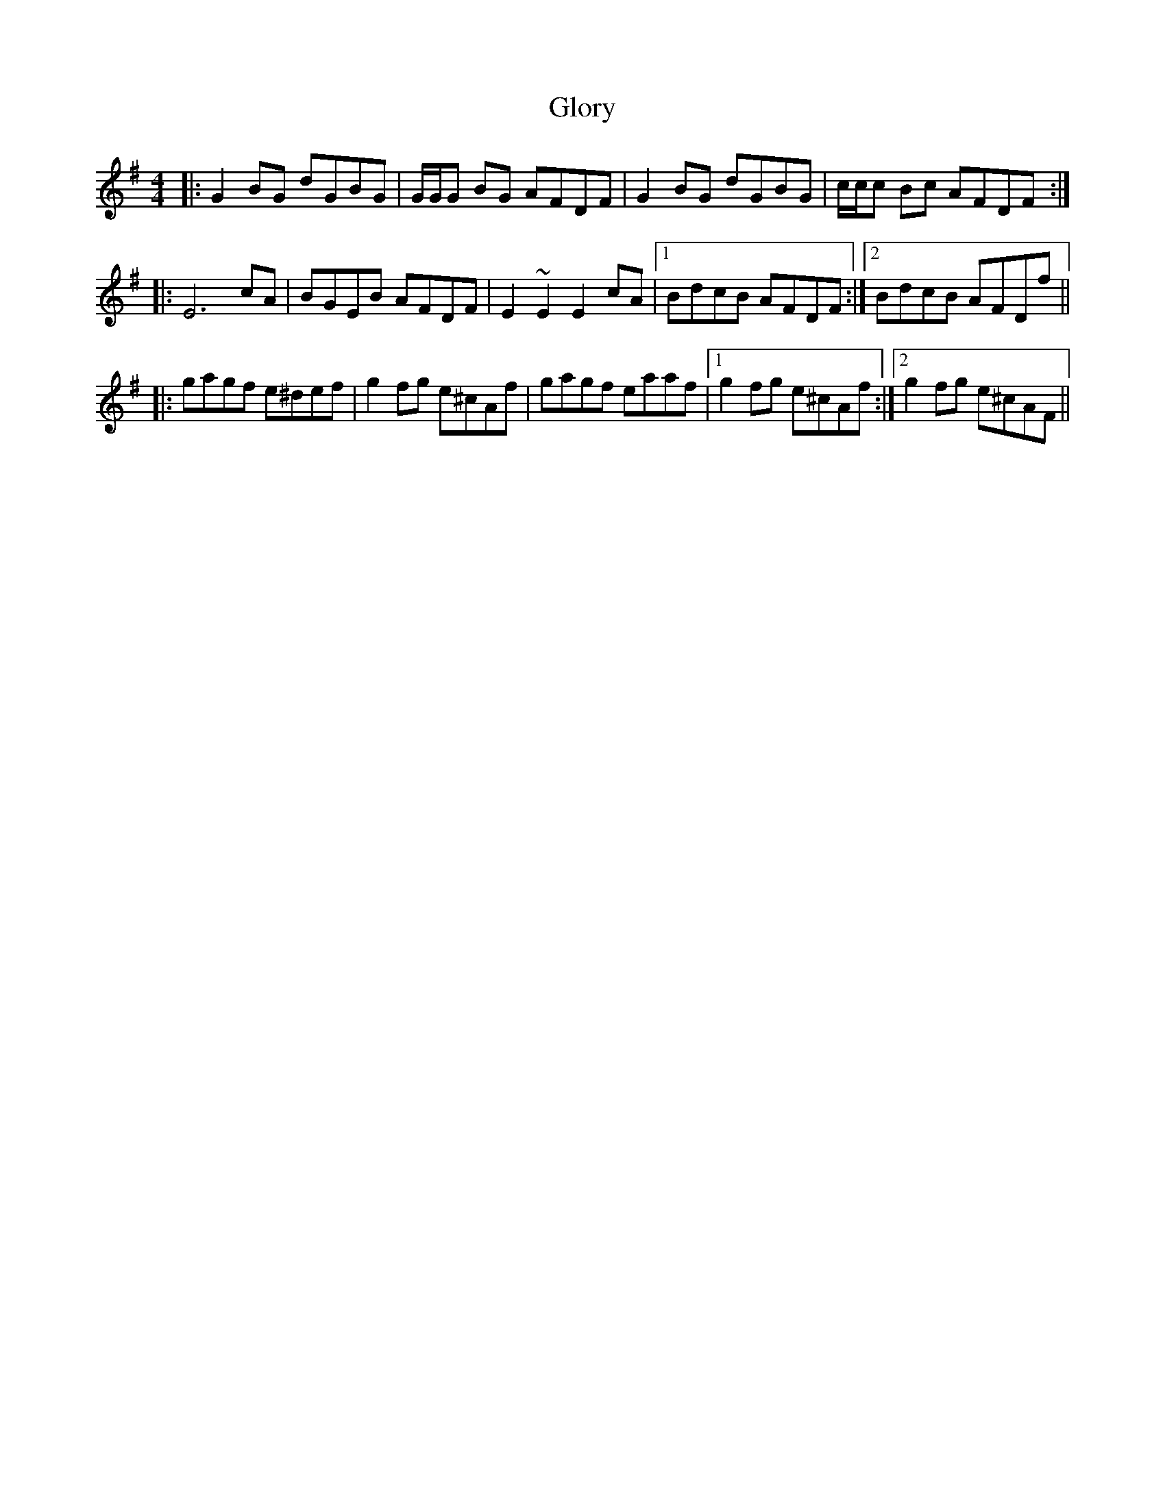 X: 15572
T: Glory
R: reel
M: 4/4
K: Gmajor
|:G2BG dGBG|G/G/G BG AFDF|G2BG dGBG|c/c/c Bc AFDF:|
|:E6 cA|BGEB AFDF|E2~E2 E2cA|1 BdcB AFDF:|2 BdcB AFDf||
|:gagf e^def|g2fg e^cAf|gagf eaaf|1 g2fg e^cAf:|2 g2 fg e^cAF||

